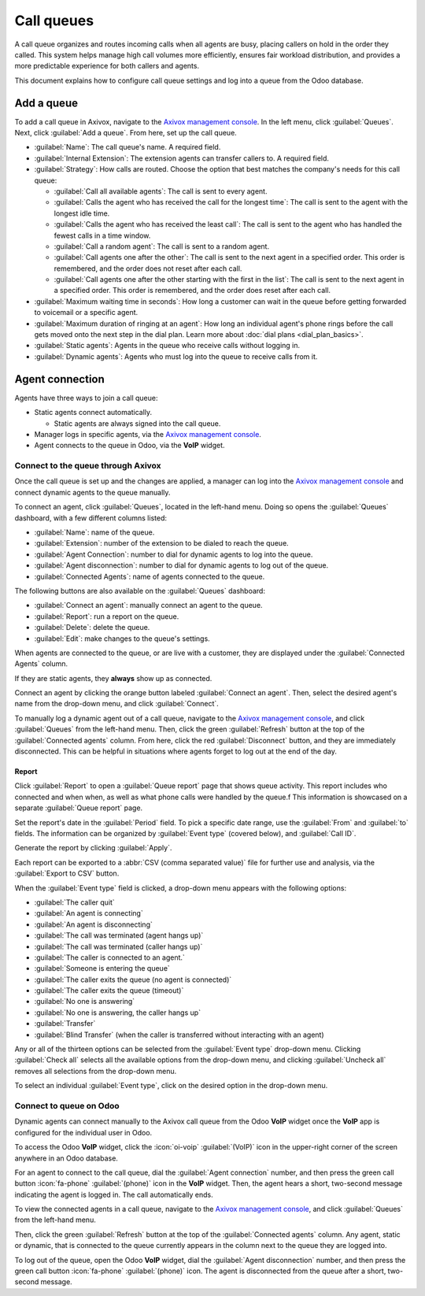 ===========
Call queues
===========

A call queue organizes and routes incoming calls when all agents are busy, placing callers on hold
in the order they called. This system helps manage high call volumes more efficiently, ensures fair
workload distribution, and provides a more predictable experience for both callers and agents.

This document explains how to configure call queue settings and log into a queue from the Odoo
database.

.. seealso::
   :ref:`Set up on hold music <voip/axivox/music_on_hold>`

Add a queue
===========

To add a call queue in Axivox, navigate to the `Axivox management console
<https://manage.axivox.com>`_. In the left menu, click :guilabel:`Queues`. Next, click
:guilabel:`Add a queue`. From here, set up the call queue.

- :guilabel:`Name`: The call queue's name. A required field.
- :guilabel:`Internal Extension`: The extension agents can transfer callers to. A required field.
- :guilabel:`Strategy`: How calls are routed. Choose the option that best matches the company's
  needs for this call queue:

  - :guilabel:`Call all available agents`: The call is sent to every agent.
  - :guilabel:`Calls the agent who has received the call for the longest time`: The call is sent to
    the agent with the longest idle time.
  - :guilabel:`Calls the agent who has received the least call`: The call is sent to the agent who
    has handled the fewest calls in a time window.
  - :guilabel:`Call a random agent`: The call is sent to a random agent.
  - :guilabel:`Call agents one after the other`: The call is sent to the next agent in a specified
    order. This order is remembered, and the order does not reset after each call.
  - :guilabel:`Call agents one after the other starting with the first in the list`: The call is
    sent to the next agent in a specified order. This order is remembered, and the order does reset
    after each call.

- :guilabel:`Maximum waiting time in seconds`: How long a customer can wait in the queue before
  getting forwarded to voicemail or a specific agent.
- :guilabel:`Maximum duration of ringing at an agent`: How long an individual agent's phone rings
  before the call gets moved onto the next step in the dial plan. Learn more about :doc:`dial plans
  <dial_plan_basics>`.
- :guilabel:`Static agents`: Agents in the queue who receive calls without logging in.
- :guilabel:`Dynamic agents`: Agents who must log into the queue to receive calls from it.

.. seealso::
   - :ref:`voip/axivox/music_on_hold`
   - :doc:`dial_plan_basics`
   - :doc:`dial_plan_advanced`

Agent connection
================

Agents have three ways to join a call queue:

- Static agents connect automatically.

  - Static agents are always signed into the call queue.

- Manager logs in specific agents, via the `Axivox management console <https://manage.axivox.com>`_.
- Agent connects to the queue in Odoo, via the **VoIP** widget.

Connect to the queue through Axivox
-----------------------------------

Once the call queue is set up and the changes are applied, a manager can log into the `Axivox
management console <https://manage.axivox.com>`_ and connect dynamic agents to the queue manually.

To connect an agent, click :guilabel:`Queues`, located in the left-hand menu. Doing so opens the
:guilabel:`Queues` dashboard, with a few different columns listed:

- :guilabel:`Name`: name of the queue.
- :guilabel:`Extension`: number of the extension to be dialed to reach the queue.
- :guilabel:`Agent Connection`: number to dial for dynamic agents to log into the queue.
- :guilabel:`Agent disconnection`: number to dial for dynamic agents to log out of the queue.
- :guilabel:`Connected Agents`: name of agents connected to the queue.

The following buttons are also available on the :guilabel:`Queues` dashboard:

- :guilabel:`Connect an agent`: manually connect an agent to the queue.
- :guilabel:`Report`: run a report on the queue.
- :guilabel:`Delete`: delete the queue.
- :guilabel:`Edit`: make changes to the queue's settings.

When agents are connected to the queue, or are live with a customer, they are displayed under the
:guilabel:`Connected Agents` column.

If they are static agents, they **always** show up as connected.

Connect an agent by clicking the orange button labeled :guilabel:`Connect an agent`. Then, select
the desired agent's name from the drop-down menu, and click :guilabel:`Connect`.

To manually log a dynamic agent out of a call queue, navigate to the `Axivox management console
<https://manage.axivox.com>`_, and click :guilabel:`Queues` from the left-hand menu. Then, click the
green :guilabel:`Refresh` button at the top of the :guilabel:`Connected agents` column. From here,
click the red :guilabel:`Disconnect` button, and they are immediately disconnected. This can be
helpful in situations where agents forget to log out at the end of the day.

.. image:: call_queues/call-queue.png
   :alt: Call queue with connected agents column highlighted and connect an agent and report buttons
         highlighted.

Report
~~~~~~

Click :guilabel:`Report` to open a :guilabel:`Queue report` page that shows queue activity. This
report includes who connected and when when, as well as what phone calls were handled by the queue.f
This information is showcased on a separate :guilabel:`Queue report` page.

Set the report's date in the :guilabel:`Period` field. To pick a specific date range, use the
:guilabel:`From` and :guilabel:`to` fields. The information can be organized by :guilabel:`Event
type` (covered below), and :guilabel:`Call ID`.

Generate the report by clicking :guilabel:`Apply`.

Each report can be exported to a :abbr:`CSV (comma separated value)` file for further use and
analysis, via the :guilabel:`Export to CSV` button.

When the :guilabel:`Event type` field is clicked, a drop-down menu appears with the following
options:

- :guilabel:`The caller quit`
- :guilabel:`An agent is connecting`
- :guilabel:`An agent is disconnecting`
- :guilabel:`The call was terminated (agent hangs up)`
- :guilabel:`The call was terminated (caller hangs up)`
- :guilabel:`The caller is connected to an agent.`
- :guilabel:`Someone is entering the queue`
- :guilabel:`The caller exits the queue (no agent is connected)`
- :guilabel:`The caller exits the queue (timeout)`
- :guilabel:`No one is answering`
- :guilabel:`No one is answering, the caller hangs up`
- :guilabel:`Transfer`
- :guilabel:`Blind Transfer` (when the caller is transferred without interacting with an agent)

Any or all of the thirteen options can be selected from the :guilabel:`Event type` drop-down menu.
Clicking :guilabel:`Check all` selects all the available options from the drop-down menu, and
clicking :guilabel:`Uncheck all` removes all selections from the drop-down menu.

To select an individual :guilabel:`Event type`, click on the desired option in the drop-down menu.

.. image:: call_queues/report.png
   :alt: Axivox queue report with result, event type, and period highlighted.

Connect to queue on Odoo
------------------------

Dynamic agents can connect manually to the Axivox call queue from the Odoo **VoIP** widget once the
**VoIP** app is configured for the individual user in Odoo.

To access the Odoo **VoIP** widget, click the :icon:`oi-voip` :guilabel:`(VoIP)`  icon in the
upper-right corner of the screen anywhere in an Odoo database.

.. seealso::
   - :doc:`axivox_config`
   - :doc:`../voip_widget`

For an agent to connect to the call queue, dial the :guilabel:`Agent connection` number, and then
press the green call button :icon:`fa-phone` :guilabel:`(phone)` icon in the **VoIP** widget. Then,
the agent hears a short, two-second message indicating the agent is logged in. The call
automatically ends.

To view the connected agents in a call queue, navigate to the `Axivox management console
<https://manage.axivox.com>`_, and click :guilabel:`Queues` from the left-hand menu.

Then, click the green :guilabel:`Refresh` button at the top of the :guilabel:`Connected agents`
column. Any agent, static or dynamic, that is connected to the queue currently appears in the column
next to the queue they are logged into.

To log out of the queue, open the Odoo **VoIP** widget, dial the :guilabel:`Agent disconnection`
number, and then press the green call button :icon:`fa-phone` :guilabel:`(phone)` icon. The agent is
disconnected from the queue after a short, two-second message.
